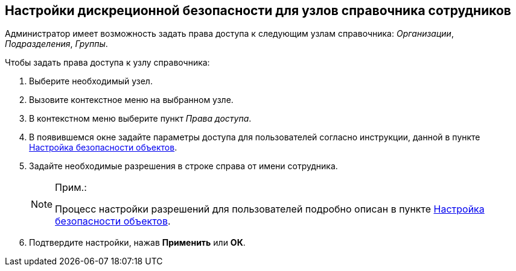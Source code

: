 
== Настройки дискреционной безопасности для узлов справочника сотрудников

Администратор имеет возможность задать права доступа к следующим узлам справочника: [.keyword .parmname]_Организации_, [.keyword .parmname]_Подразделения_, [.keyword .parmname]_Группы_.

Чтобы задать права доступа к узлу справочника:

. [.ph .cmd]#Выберите необходимый узел.#
. [.ph .cmd]#Вызовите контекстное меню на выбранном узле.#
. [.ph .cmd]#В контекстном меню выберите пункт [.keyword .parmname]_Права доступа_.#
. [.ph .cmd]#В появившемся окне задайте параметры доступа для пользователей согласно инструкции, данной в пункте xref:Security.adoc[Настройка безопасности объектов].#
. [.ph .cmd]#Задайте необходимые разрешения в строке справа от имени сотрудника.#
+
[NOTE]
====
[.note__title]#Прим.:#

Процесс настройки разрешений для пользователей подробно описан в пункте xref:Security.adoc[Настройка безопасности объектов].
====
. [.ph .cmd]#Подтвердите настройки, нажав *Применить* или *ОК*.#
